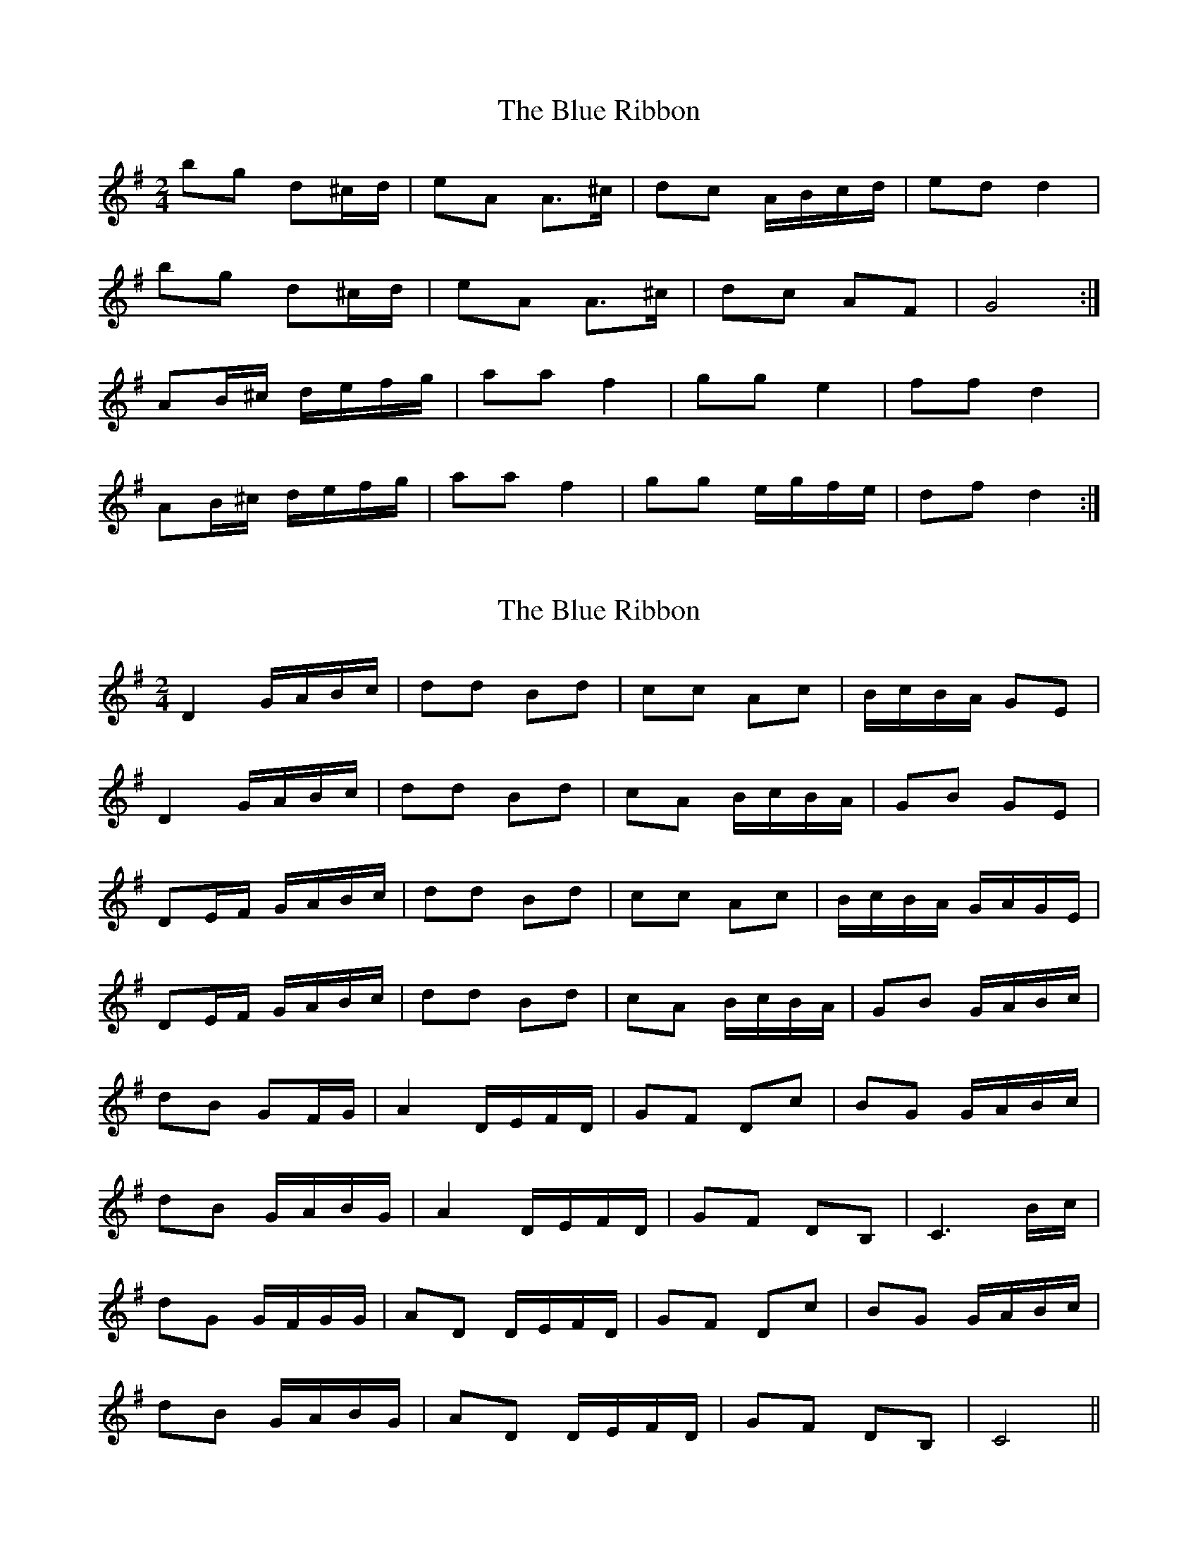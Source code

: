 X: 1
T: Blue Ribbon, The
Z: ceili
S: https://thesession.org/tunes/5535#setting5535
R: polka
M: 2/4
L: 1/8
K: Gmaj
bg d^c/2d/|eA A>^c|dc A/B/c/d/|ed d2|
bg d^c/2d/|eA A>^c|dc AF|G4:|
AB/^c/ d/e/f/g/|aa f2|gg e2|ff d2|
AB/^c/ d/e/f/g/|aa f2|gg e/g/f/e/|df d2:|
X: 2
T: Blue Ribbon, The
Z: ∅
S: https://thesession.org/tunes/5535#setting17615
R: polka
M: 2/4
L: 1/8
K: Gmaj
D2 G/A/B/c/ | dd Bd | cc Ac | B/c/B/A/ GE | D2 G/A/B/c/ | dd Bd | cA B/c/B/A/ | GB GE |DE/F/ G/A/B/c/ | dd Bd | cc Ac | B/c/B/A/ G/A/G/E/ | DE/F/ G/A/B/c/ | dd Bd | cA B/c/B/A/ | GB G/A/B/c/ |dB GF/G/ | A2 D/E/F/D/ | GF Dc | BG G/A/B/c/ |dB G/A/B/G/ | A2 D/E/F/D/ | GF DB, | C3 B/c/ |dG G/F/G/G/ | AD D/E/F/D/ | GF Dc | BG G/A/B/c/ |dB G/A/B/G/ | AD D/E/F/D/ | GF DB, | C4 ||
X: 3
T: Blue Ribbon, The
Z: ceolachan
S: https://thesession.org/tunes/5535#setting17616
R: polka
M: 2/4
L: 1/8
K: Dmaj
|: A2 d/e/f/g/ | a2 f2 | g2 e/d/e/g/ | f2 dB |
A2 d/e/f/g/ | ad f2 | g>e fe/d/ | ce d2 :|
|: af dc/d/ | eA A/B/=c/A/ | dc Ag | fd d/c/d |
af dc/d/ | eA A/B/=c/A/ | dc AF | G2 G2 :|
X: 4
T: Blue Ribbon, The
Z: Kevin Rietmann
S: https://thesession.org/tunes/5535#setting23301
R: polka
M: 2/4
L: 1/8
K: Dmaj
L:1/16
A2FA defg|a2a2 fdfa|g2g2 eceg|f2f2 d2dB|
A2FA defg|a2a2 fdfa|g4 f2e2|d2f2 d4:|
b2g2 d2cd|e2A2 ABcA|d2c2 A3e|f2d2 defg|
b2g2 d2cd|e2A2 ABcA|d2c2 A2F2|G4 G4:|
X: 5
T: Blue Ribbon, The
Z: ceolachan
S: https://thesession.org/tunes/5535#setting24589
R: polka
M: 2/4
L: 1/8
K: Dmaj
|: FG |A2 d/e/f/g/ | aa f2 | g2 f/g/f/e/ | df A2 |
AF/A d/e/f/g/ | aa f2 | g>g f/g/f/e/ | d2 :|
|: cd |af dc/d/ | eA A/B/c/A/ | dc Ag | fd d/c/d/f/ |
af dc/d/ | eA AF/A/ | dc AF | G2 :|
X: 6
T: Blue Ribbon, The
Z: ceolachan
S: https://thesession.org/tunes/5535#setting24595
R: polka
M: 2/4
L: 1/8
K: Dmaj
A [|[A2d2] e/f/g | a2 f2 | g2 e>g | ff d>B |
AF/A/ d/e/f/g/ | aa f2 | gg/e/ f>e | df d>B |
A2 d/e/f/g/ | aa f/^e/f/a/ | gg e/^d/e/g/ | ff d>B |
A/A/F/A/ d/e/f/g/ | aa f>a | gg/e/ f/g/f/e/ | df d2 |]
af dc/d/ | eA A/B/=c/A/ | dc A>g | fd d/c/d |
af dc/d/ | eA A/B/=c/A/ | dc AF | G2 G/F/G |
af dc/d/ | eA A/B/=c | dc A>g | fd d/c/d/f/ |
a2 dc/d/ | eA- A/B/=c/A/ | dc/c/ A/A/F | G2 FG |]
X: 7
T: Blue Ribbon, The
Z: ceolachan
S: https://thesession.org/tunes/5535#setting24727
R: polka
M: 2/4
L: 1/8
K: Gmaj
|: bg d^c/d/ | eA AB/4c/4^c/ | dc A/B/c/d/ | ed d2 |
bg d^c/d/ | eA AB/4c/4^c/ | dc AF |[1 G2 G2 :|[2 G2 G>B |]
K: DMaj
|: AB/4=c/4^c/ d/e/f/g/ | aa f2 | gg e>=f | ff d2 |
AB/4=c/4^c/ d/e/f/g/ | aa f2 | gg e/g/f/e/ | df d2 :|
